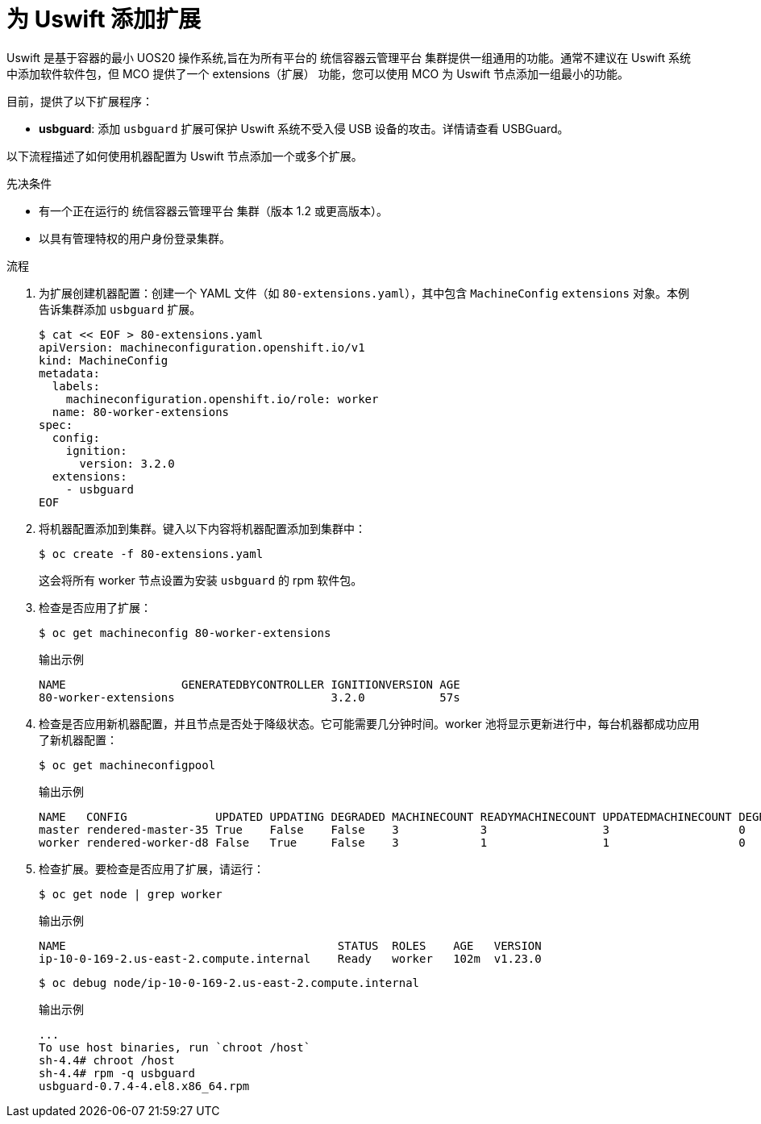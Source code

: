 // Module included in the following assemblies:
//
// * post_installation_configuration/machine-configuration-tasks.adoc

:_content-type: PROCEDURE
[id="rhcos-add-extensions_{context}"]

= 为 Uswift 添加扩展
Uswift 是基于容器的最小 UOS20 操作系统,旨在为所有平台的 统信容器云管理平台 集群提供一组通用的功能。通常不建议在 Uswift 系统中添加软件软件包，但 MCO 提供了一个 extensions（扩展） 功能，您可以使用 MCO 为 Uswift 节点添加一组最小的功能。

目前，提供了以下扩展程序：

* **usbguard**: 添加 `usbguard` 扩展可保护 Uswift 系统不受入侵 USB 设备的攻击。详情请查看 USBGuard。

以下流程描述了如何使用机器配置为 Uswift 节点添加一个或多个扩展。

.先决条件
* 有一个正在运行的 统信容器云管理平台 集群（版本 1.2 或更高版本）。
* 以具有管理特权的用户身份登录集群。

.流程

. 为扩展创建机器配置：创建一个 YAML 文件（如 `80-extensions.yaml`），其中包含 `MachineConfig` `extensions` 对象。本例告诉集群添加 `usbguard` 扩展。
+
[source,terminal]
----
$ cat << EOF > 80-extensions.yaml
apiVersion: machineconfiguration.openshift.io/v1
kind: MachineConfig
metadata:
  labels:
    machineconfiguration.openshift.io/role: worker
  name: 80-worker-extensions
spec:
  config:
    ignition:
      version: 3.2.0
  extensions:
    - usbguard
EOF
----

. 将机器配置添加到集群。键入以下内容将机器配置添加到集群中：
+
[source,terminal]
----
$ oc create -f 80-extensions.yaml
----
+
这会将所有 worker 节点设置为安装 `usbguard` 的 rpm 软件包。

. 检查是否应用了扩展：
+
[source,terminal]
----
$ oc get machineconfig 80-worker-extensions
----
+
.输出示例
+
[source,terminal]
----
NAME                 GENERATEDBYCONTROLLER IGNITIONVERSION AGE
80-worker-extensions                       3.2.0           57s
----

. 检查是否应用新机器配置，并且节点是否处于降级状态。它可能需要几分钟时间。worker 池将显示更新进行中，每台机器都成功应用了新机器配置：
+
[source,terminal]
----
$ oc get machineconfigpool
----
+
.输出示例
+
[source,terminal]
----
NAME   CONFIG             UPDATED UPDATING DEGRADED MACHINECOUNT READYMACHINECOUNT UPDATEDMACHINECOUNT DEGRADEDMACHINECOUNT AGE
master rendered-master-35 True    False    False    3            3                 3                   0                    34m
worker rendered-worker-d8 False   True     False    3            1                 1                   0                    34m
----

. 检查扩展。要检查是否应用了扩展，请运行：
+
[source,terminal]
----
$ oc get node | grep worker
----
+
.输出示例
+
[source,terminal]
----
NAME                                        STATUS  ROLES    AGE   VERSION
ip-10-0-169-2.us-east-2.compute.internal    Ready   worker   102m  v1.23.0
----
+
[source,terminal]
----
$ oc debug node/ip-10-0-169-2.us-east-2.compute.internal
----
+
.输出示例
+
[source,terminal]
----
...
To use host binaries, run `chroot /host`
sh-4.4# chroot /host
sh-4.4# rpm -q usbguard
usbguard-0.7.4-4.el8.x86_64.rpm
----
